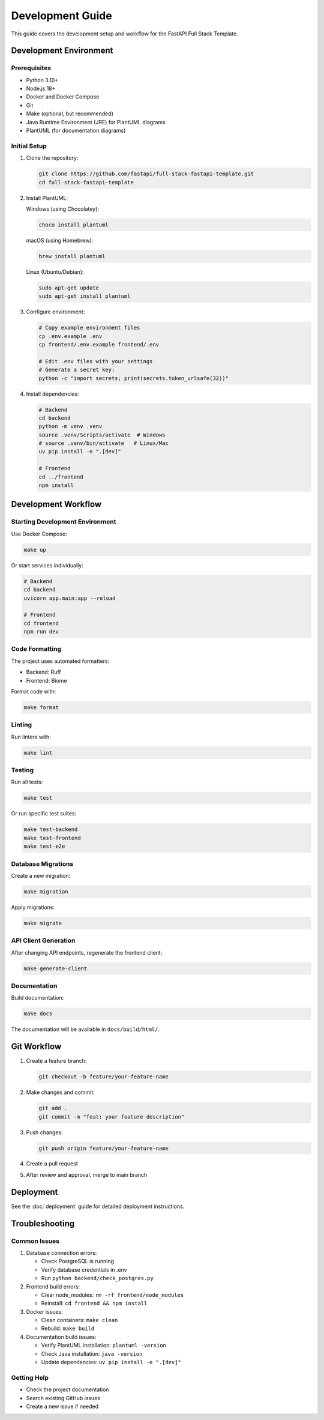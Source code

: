 Development Guide
=================

This guide covers the development setup and workflow for the FastAPI Full Stack Template.

Development Environment
-----------------------

Prerequisites
~~~~~~~~~~~~~

* Python 3.10+
* Node.js 18+
* Docker and Docker Compose
* Git
* Make (optional, but recommended)
* Java Runtime Environment (JRE) for PlantUML diagrams
* PlantUML (for documentation diagrams)

Initial Setup
~~~~~~~~~~~~~

1. Clone the repository:

   .. code-block:: bash

      git clone https://github.com/fastapi/full-stack-fastapi-template.git
      cd full-stack-fastapi-template

2. Install PlantUML:

   Windows (using Chocolatey):
   
   .. code-block:: bash

      choco install plantuml

   macOS (using Homebrew):
   
   .. code-block:: bash

      brew install plantuml

   Linux (Ubuntu/Debian):
   
   .. code-block:: bash

      sudo apt-get update
      sudo apt-get install plantuml

3. Configure environment:

   .. code-block:: bash

      # Copy example environment files
      cp .env.example .env
      cp frontend/.env.example frontend/.env

      # Edit .env files with your settings
      # Generate a secret key:
      python -c "import secrets; print(secrets.token_urlsafe(32))"

4. Install dependencies:

   .. code-block:: bash

      # Backend
      cd backend
      python -m venv .venv
      source .venv/Scripts/activate  # Windows
      # source .venv/bin/activate   # Linux/Mac
      uv pip install -e ".[dev]"

      # Frontend
      cd ../frontend
      npm install

Development Workflow
--------------------

Starting Development Environment
~~~~~~~~~~~~~~~~~~~~~~~~~~~~~~~~

Use Docker Compose:

.. code-block:: bash

   make up

Or start services individually:

.. code-block:: bash

   # Backend
   cd backend
   uvicorn app.main:app --reload

   # Frontend
   cd frontend
   npm run dev

Code Formatting
~~~~~~~~~~~~~~~

The project uses automated formatters:

* Backend: Ruff
* Frontend: Biome

Format code with:

.. code-block:: bash

   make format

Linting
~~~~~~~

Run linters with:

.. code-block:: bash

   make lint

Testing
~~~~~~~

Run all tests:

.. code-block:: bash

   make test

Or run specific test suites:

.. code-block:: bash

   make test-backend
   make test-frontend
   make test-e2e

Database Migrations
~~~~~~~~~~~~~~~~~~~

Create a new migration:

.. code-block:: bash

   make migration

Apply migrations:

.. code-block:: bash

   make migrate

API Client Generation
~~~~~~~~~~~~~~~~~~~~~

After changing API endpoints, regenerate the frontend client:

.. code-block:: bash

   make generate-client

Documentation
~~~~~~~~~~~~~

Build documentation:

.. code-block:: bash

   make docs

The documentation will be available in ``docs/build/html/``.

Git Workflow
------------

1. Create a feature branch:

   .. code-block:: bash

      git checkout -b feature/your-feature-name

2. Make changes and commit:

   .. code-block:: bash

      git add .
      git commit -m "feat: your feature description"

3. Push changes:

   .. code-block:: bash

      git push origin feature/your-feature-name

4. Create a pull request

5. After review and approval, merge to main branch

Deployment
----------

See the :doc:`deployment` guide for detailed deployment instructions.

Troubleshooting
---------------

Common Issues
~~~~~~~~~~~~~

1. Database connection errors:

   * Check PostgreSQL is running
   * Verify database credentials in .env
   * Run ``python backend/check_postgres.py``

2. Frontend build errors:

   * Clear node_modules: ``rm -rf frontend/node_modules``
   * Reinstall: ``cd frontend && npm install``

3. Docker issues:

   * Clean containers: ``make clean``
   * Rebuild: ``make build``

4. Documentation build issues:

   * Verify PlantUML installation: ``plantuml -version``
   * Check Java installation: ``java -version``
   * Update dependencies: ``uv pip install -e ".[dev]"``

Getting Help
~~~~~~~~~~~~

* Check the project documentation
* Search existing GitHub issues
* Create a new issue if needed
